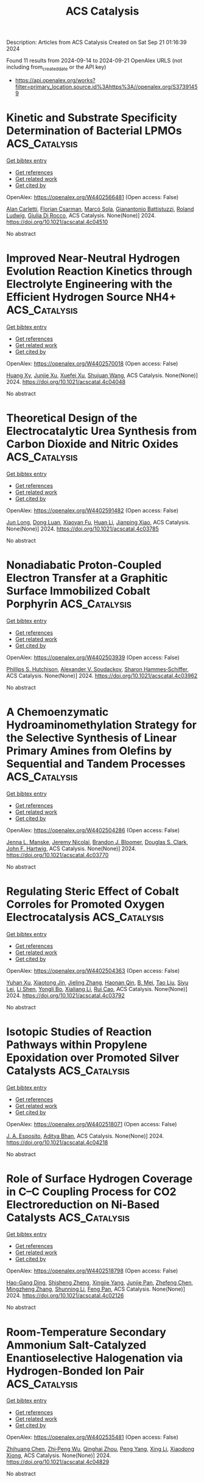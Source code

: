 #+TITLE: ACS Catalysis
Description: Articles from ACS Catalysis
Created on Sat Sep 21 01:16:39 2024

Found 11 results from 2024-09-14 to 2024-09-21
OpenAlex URLS (not including from_created_date or the API key)
- [[https://api.openalex.org/works?filter=primary_location.source.id%3Ahttps%3A//openalex.org/S37391459]]

* Kinetic and Substrate Specificity Determination of Bacterial LPMOs  :ACS_Catalysis:
:PROPERTIES:
:UUID: https://openalex.org/W4402566481
:TOPICS: Biodegradable Polymers as Biomaterials and Packaging, Fate and Effects of Surfactants in the Environment, Enzyme Immobilization Techniques
:PUBLICATION_DATE: 2024-09-17
:END:    
    
[[elisp:(doi-add-bibtex-entry "https://doi.org/10.1021/acscatal.4c04510")][Get bibtex entry]] 

- [[elisp:(progn (xref--push-markers (current-buffer) (point)) (oa--referenced-works "https://openalex.org/W4402566481"))][Get references]]
- [[elisp:(progn (xref--push-markers (current-buffer) (point)) (oa--related-works "https://openalex.org/W4402566481"))][Get related work]]
- [[elisp:(progn (xref--push-markers (current-buffer) (point)) (oa--cited-by-works "https://openalex.org/W4402566481"))][Get cited by]]

OpenAlex: https://openalex.org/W4402566481 (Open access: False)
    
[[https://openalex.org/A5040585362][Alan Carletti]], [[https://openalex.org/A5011056508][Florian Csarman]], [[https://openalex.org/A5050529895][Marcó Sola]], [[https://openalex.org/A5023599155][Gianantonio Battistuzzi]], [[https://openalex.org/A5044352119][Roland Ludwig]], [[https://openalex.org/A5068179321][Giulia Di Rocco]], ACS Catalysis. None(None)] 2024. https://doi.org/10.1021/acscatal.4c04510 
     
No abstract    

    

* Improved Near-Neutral Hydrogen Evolution Reaction Kinetics through Electrolyte Engineering with the Efficient Hydrogen Source NH4+  :ACS_Catalysis:
:PROPERTIES:
:UUID: https://openalex.org/W4402570018
:TOPICS: Electrocatalysis for Energy Conversion, Materials and Methods for Hydrogen Storage, Ammonia Synthesis and Electrocatalysis
:PUBLICATION_DATE: 2024-09-17
:END:    
    
[[elisp:(doi-add-bibtex-entry "https://doi.org/10.1021/acscatal.4c04048")][Get bibtex entry]] 

- [[elisp:(progn (xref--push-markers (current-buffer) (point)) (oa--referenced-works "https://openalex.org/W4402570018"))][Get references]]
- [[elisp:(progn (xref--push-markers (current-buffer) (point)) (oa--related-works "https://openalex.org/W4402570018"))][Get related work]]
- [[elisp:(progn (xref--push-markers (current-buffer) (point)) (oa--cited-by-works "https://openalex.org/W4402570018"))][Get cited by]]

OpenAlex: https://openalex.org/W4402570018 (Open access: False)
    
[[https://openalex.org/A5082712452][Huang Xy]], [[https://openalex.org/A5078244852][Junjie Xu]], [[https://openalex.org/A5067333581][Xuefei Xu]], [[https://openalex.org/A5100645207][Shujuan Wang]], ACS Catalysis. None(None)] 2024. https://doi.org/10.1021/acscatal.4c04048 
     
No abstract    

    

* Theoretical Design of the Electrocatalytic Urea Synthesis from Carbon Dioxide and Nitric Oxides  :ACS_Catalysis:
:PROPERTIES:
:UUID: https://openalex.org/W4402591482
:TOPICS: Ammonia Synthesis and Electrocatalysis, Electrochemical Reduction of CO2 to Fuels, Electrocatalysis for Energy Conversion
:PUBLICATION_DATE: 2024-09-18
:END:    
    
[[elisp:(doi-add-bibtex-entry "https://doi.org/10.1021/acscatal.4c03785")][Get bibtex entry]] 

- [[elisp:(progn (xref--push-markers (current-buffer) (point)) (oa--referenced-works "https://openalex.org/W4402591482"))][Get references]]
- [[elisp:(progn (xref--push-markers (current-buffer) (point)) (oa--related-works "https://openalex.org/W4402591482"))][Get related work]]
- [[elisp:(progn (xref--push-markers (current-buffer) (point)) (oa--cited-by-works "https://openalex.org/W4402591482"))][Get cited by]]

OpenAlex: https://openalex.org/W4402591482 (Open access: False)
    
[[https://openalex.org/A5030617408][Jun Long]], [[https://openalex.org/A5027648567][Dong Luan]], [[https://openalex.org/A5102669510][Xiaoyan Fu]], [[https://openalex.org/A5100319216][Huan Li]], [[https://openalex.org/A5004947752][Jianping Xiao]], ACS Catalysis. None(None)] 2024. https://doi.org/10.1021/acscatal.4c03785 
     
No abstract    

    

* Nonadiabatic Proton-Coupled Electron Transfer at a Graphitic Surface Immobilized Cobalt Porphyrin  :ACS_Catalysis:
:PROPERTIES:
:UUID: https://openalex.org/W4402503939
:TOPICS: Electrochemical Reduction of CO2 to Fuels, Role of Porphyrins and Phthalocyanines in Materials Chemistry, Electrocatalysis for Energy Conversion
:PUBLICATION_DATE: 2024-09-13
:END:    
    
[[elisp:(doi-add-bibtex-entry "https://doi.org/10.1021/acscatal.4c03962")][Get bibtex entry]] 

- [[elisp:(progn (xref--push-markers (current-buffer) (point)) (oa--referenced-works "https://openalex.org/W4402503939"))][Get references]]
- [[elisp:(progn (xref--push-markers (current-buffer) (point)) (oa--related-works "https://openalex.org/W4402503939"))][Get related work]]
- [[elisp:(progn (xref--push-markers (current-buffer) (point)) (oa--cited-by-works "https://openalex.org/W4402503939"))][Get cited by]]

OpenAlex: https://openalex.org/W4402503939 (Open access: False)
    
[[https://openalex.org/A5034353833][Phillips S. Hutchison]], [[https://openalex.org/A5037207994][Alexander V. Soudackov]], [[https://openalex.org/A5041302371][Sharon Hammes‐Schiffer]], ACS Catalysis. None(None)] 2024. https://doi.org/10.1021/acscatal.4c03962 
     
No abstract    

    

* A Chemoenzymatic Hydroaminomethylation Strategy for the Selective Synthesis of Linear Primary Amines from Olefins by Sequential and Tandem Processes  :ACS_Catalysis:
:PROPERTIES:
:UUID: https://openalex.org/W4402504286
:TOPICS: Homogeneous Catalysis with Transition Metals, Enzyme Immobilization Techniques, Peptide Synthesis and Drug Discovery
:PUBLICATION_DATE: 2024-09-13
:END:    
    
[[elisp:(doi-add-bibtex-entry "https://doi.org/10.1021/acscatal.4c03770")][Get bibtex entry]] 

- [[elisp:(progn (xref--push-markers (current-buffer) (point)) (oa--referenced-works "https://openalex.org/W4402504286"))][Get references]]
- [[elisp:(progn (xref--push-markers (current-buffer) (point)) (oa--related-works "https://openalex.org/W4402504286"))][Get related work]]
- [[elisp:(progn (xref--push-markers (current-buffer) (point)) (oa--cited-by-works "https://openalex.org/W4402504286"))][Get cited by]]

OpenAlex: https://openalex.org/W4402504286 (Open access: False)
    
[[https://openalex.org/A5002815618][Jenna L. Manske]], [[https://openalex.org/A5098787611][Jeremy Nicolai]], [[https://openalex.org/A5039367342][Brandon J. Bloomer]], [[https://openalex.org/A5009504410][Douglas S. Clark]], [[https://openalex.org/A5088865204][John F. Hartwig]], ACS Catalysis. None(None)] 2024. https://doi.org/10.1021/acscatal.4c03770 
     
No abstract    

    

* Regulating Steric Effect of Cobalt Corroles for Promoted Oxygen Electrocatalysis  :ACS_Catalysis:
:PROPERTIES:
:UUID: https://openalex.org/W4402504363
:TOPICS: Electrocatalysis for Energy Conversion, Electrochemical Detection of Heavy Metal Ions, Electrochemical Reduction of CO2 to Fuels
:PUBLICATION_DATE: 2024-09-13
:END:    
    
[[elisp:(doi-add-bibtex-entry "https://doi.org/10.1021/acscatal.4c03792")][Get bibtex entry]] 

- [[elisp:(progn (xref--push-markers (current-buffer) (point)) (oa--referenced-works "https://openalex.org/W4402504363"))][Get references]]
- [[elisp:(progn (xref--push-markers (current-buffer) (point)) (oa--related-works "https://openalex.org/W4402504363"))][Get related work]]
- [[elisp:(progn (xref--push-markers (current-buffer) (point)) (oa--cited-by-works "https://openalex.org/W4402504363"))][Get cited by]]

OpenAlex: https://openalex.org/W4402504363 (Open access: False)
    
[[https://openalex.org/A5101426018][Yuhan Xu]], [[https://openalex.org/A5076331499][Xiaotong Jin]], [[https://openalex.org/A5041470396][Jieling Zhang]], [[https://openalex.org/A5032545858][Haonan Qin]], [[https://openalex.org/A5062863440][B. Mei]], [[https://openalex.org/A5100357450][Tao Liu]], [[https://openalex.org/A5101684755][Siyu Lei]], [[https://openalex.org/A5101791434][Li Shen]], [[https://openalex.org/A5072741866][Yongli Bo]], [[https://openalex.org/A5076180712][Xialiang Li]], [[https://openalex.org/A5023594276][Rui Cao]], ACS Catalysis. None(None)] 2024. https://doi.org/10.1021/acscatal.4c03792 
     
No abstract    

    

* Isotopic Studies of Reaction Pathways within Propylene Epoxidation over Promoted Silver Catalysts  :ACS_Catalysis:
:PROPERTIES:
:UUID: https://openalex.org/W4402518071
:TOPICS: Catalytic Nanomaterials, Catalytic Dehydrogenation of Light Alkanes, Advancements in Density Functional Theory
:PUBLICATION_DATE: 2024-09-12
:END:    
    
[[elisp:(doi-add-bibtex-entry "https://doi.org/10.1021/acscatal.4c04218")][Get bibtex entry]] 

- [[elisp:(progn (xref--push-markers (current-buffer) (point)) (oa--referenced-works "https://openalex.org/W4402518071"))][Get references]]
- [[elisp:(progn (xref--push-markers (current-buffer) (point)) (oa--related-works "https://openalex.org/W4402518071"))][Get related work]]
- [[elisp:(progn (xref--push-markers (current-buffer) (point)) (oa--cited-by-works "https://openalex.org/W4402518071"))][Get cited by]]

OpenAlex: https://openalex.org/W4402518071 (Open access: False)
    
[[https://openalex.org/A5087629000][J. A. Esposito]], [[https://openalex.org/A5019481513][Aditya Bhan]], ACS Catalysis. None(None)] 2024. https://doi.org/10.1021/acscatal.4c04218 
     
No abstract    

    

* Role of Surface Hydrogen Coverage in C–C Coupling Process for CO2 Electroreduction on Ni-Based Catalysts  :ACS_Catalysis:
:PROPERTIES:
:UUID: https://openalex.org/W4402518798
:TOPICS: Electrochemical Reduction of CO2 to Fuels, Ammonia Synthesis and Electrocatalysis, Carbon Dioxide Utilization for Chemical Synthesis
:PUBLICATION_DATE: 2024-09-12
:END:    
    
[[elisp:(doi-add-bibtex-entry "https://doi.org/10.1021/acscatal.4c02126")][Get bibtex entry]] 

- [[elisp:(progn (xref--push-markers (current-buffer) (point)) (oa--referenced-works "https://openalex.org/W4402518798"))][Get references]]
- [[elisp:(progn (xref--push-markers (current-buffer) (point)) (oa--related-works "https://openalex.org/W4402518798"))][Get related work]]
- [[elisp:(progn (xref--push-markers (current-buffer) (point)) (oa--cited-by-works "https://openalex.org/W4402518798"))][Get cited by]]

OpenAlex: https://openalex.org/W4402518798 (Open access: False)
    
[[https://openalex.org/A5022749472][Hao-Gang Ding]], [[https://openalex.org/A5104307502][Shisheng Zheng]], [[https://openalex.org/A5076764439][Xingjie Yang]], [[https://openalex.org/A5101858494][Junjie Pan]], [[https://openalex.org/A5000755101][Zhefeng Chen]], [[https://openalex.org/A5004026148][Mingzheng Zhang]], [[https://openalex.org/A5021329144][Shunning Li]], [[https://openalex.org/A5055477551][Feng Pan]], ACS Catalysis. None(None)] 2024. https://doi.org/10.1021/acscatal.4c02126 
     
No abstract    

    

* Room-Temperature Secondary Ammonium Salt-Catalyzed Enantioselective Halogenation via Hydrogen-Bonded Ion Pair  :ACS_Catalysis:
:PROPERTIES:
:UUID: https://openalex.org/W4402535481
:TOPICS: Chemistry and Biological Activities of Vanadium Compounds, Asymmetric Catalysis, Transition-Metal-Catalyzed C–H Bond Functionalization
:PUBLICATION_DATE: 2024-09-14
:END:    
    
[[elisp:(doi-add-bibtex-entry "https://doi.org/10.1021/acscatal.4c04829")][Get bibtex entry]] 

- [[elisp:(progn (xref--push-markers (current-buffer) (point)) (oa--referenced-works "https://openalex.org/W4402535481"))][Get references]]
- [[elisp:(progn (xref--push-markers (current-buffer) (point)) (oa--related-works "https://openalex.org/W4402535481"))][Get related work]]
- [[elisp:(progn (xref--push-markers (current-buffer) (point)) (oa--cited-by-works "https://openalex.org/W4402535481"))][Get cited by]]

OpenAlex: https://openalex.org/W4402535481 (Open access: False)
    
[[https://openalex.org/A5036102325][Zhihuang Chen]], [[https://openalex.org/A5037531970][Zhi‐Peng Wu]], [[https://openalex.org/A5001233354][Qinghai Zhou]], [[https://openalex.org/A5088693897][Peng Yang]], [[https://openalex.org/A5100651431][Xing Li]], [[https://openalex.org/A5052467164][Xiaodong Xiong]], ACS Catalysis. None(None)] 2024. https://doi.org/10.1021/acscatal.4c04829 
     
No abstract    

    

* Recent Progress on the Stability of Electrocatalysts under High Current Densities toward Industrial Water Splitting  :ACS_Catalysis:
:PROPERTIES:
:UUID: https://openalex.org/W4402536151
:TOPICS: Electrocatalysis for Energy Conversion, Fuel Cell Membrane Technology, Aqueous Zinc-Ion Battery Technology
:PUBLICATION_DATE: 2024-09-14
:END:    
    
[[elisp:(doi-add-bibtex-entry "https://doi.org/10.1021/acscatal.4c03700")][Get bibtex entry]] 

- [[elisp:(progn (xref--push-markers (current-buffer) (point)) (oa--referenced-works "https://openalex.org/W4402536151"))][Get references]]
- [[elisp:(progn (xref--push-markers (current-buffer) (point)) (oa--related-works "https://openalex.org/W4402536151"))][Get related work]]
- [[elisp:(progn (xref--push-markers (current-buffer) (point)) (oa--cited-by-works "https://openalex.org/W4402536151"))][Get cited by]]

OpenAlex: https://openalex.org/W4402536151 (Open access: False)
    
[[https://openalex.org/A5077354777][Shumin Gong]], [[https://openalex.org/A5015103539][Yao Meng]], [[https://openalex.org/A5100712266][Jin Zhang]], [[https://openalex.org/A5034134051][Hsien‐Yi Hsu]], [[https://openalex.org/A5027323470][Minshu Du]], [[https://openalex.org/A5000372526][Feng Liu]], ACS Catalysis. None(None)] 2024. https://doi.org/10.1021/acscatal.4c03700 
     
No abstract    

    

* Single-Site Catalysts for the Oxygen Reduction Reaction: Why Iron Is Better than Platinum  :ACS_Catalysis:
:PROPERTIES:
:UUID: https://openalex.org/W4402540243
:TOPICS: Electrocatalysis for Energy Conversion, Desulfurization Technologies for Fuels, Catalytic Nanomaterials
:PUBLICATION_DATE: 2024-09-14
:END:    
    
[[elisp:(doi-add-bibtex-entry "https://doi.org/10.1021/acscatal.4c02366")][Get bibtex entry]] 

- [[elisp:(progn (xref--push-markers (current-buffer) (point)) (oa--referenced-works "https://openalex.org/W4402540243"))][Get references]]
- [[elisp:(progn (xref--push-markers (current-buffer) (point)) (oa--related-works "https://openalex.org/W4402540243"))][Get related work]]
- [[elisp:(progn (xref--push-markers (current-buffer) (point)) (oa--cited-by-works "https://openalex.org/W4402540243"))][Get cited by]]

OpenAlex: https://openalex.org/W4402540243 (Open access: False)
    
[[https://openalex.org/A5041917393][Alessandro Facchin]], [[https://openalex.org/A5072931547][Daniel Forrer]], [[https://openalex.org/A5020306387][Mirco Zerbetto]], [[https://openalex.org/A5107201117][Francesco Cazzadori]], [[https://openalex.org/A5016845262][Andrea Vittadini]], [[https://openalex.org/A5071952903][Christian Durante]], ACS Catalysis. None(None)] 2024. https://doi.org/10.1021/acscatal.4c02366 
     
No abstract    

    
